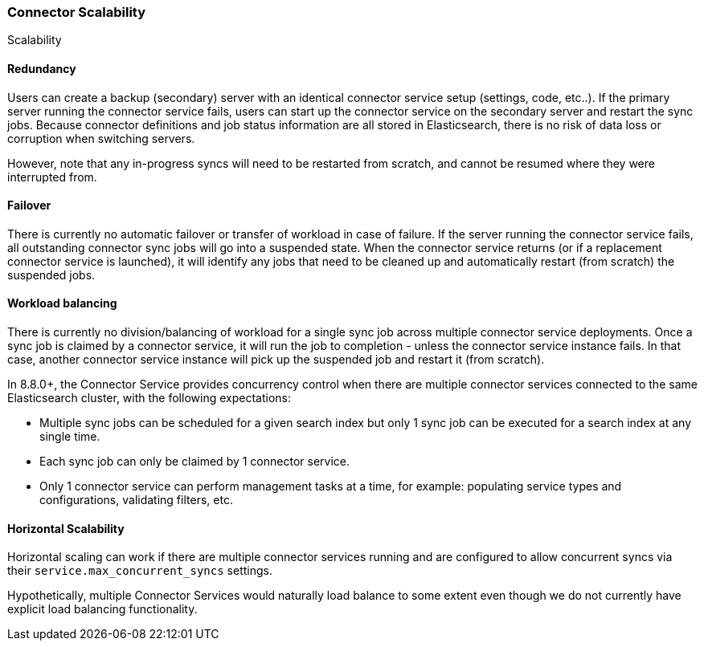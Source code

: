 [#es-connectors-scalability]
=== Connector Scalability
++++
<titleabbrev>Scalability</titleabbrev>
++++

[discrete#es-connectors-scalability-redundancy]
==== Redundancy

Users can create a backup (secondary) server with an identical connector service setup (settings, code, etc..).
If the primary server running the connector service fails, users can start up the connector service on the secondary
server and restart the sync jobs.
Because connector definitions and job status information are all stored in Elasticsearch, there is no risk of data loss
or corruption when switching servers.

However, note that any in-progress syncs will need to be restarted from scratch, and cannot be resumed where they were
interrupted from.

[discrete#es-connectors-scalability-failover]
==== Failover

There is currently no automatic failover or transfer of workload in case of failure.
If the server running the connector service fails, all outstanding connector sync jobs will go into a suspended state.
When the connector service returns (or if a replacement connector service is launched), it will identify any jobs that
need to be cleaned up and automatically restart (from scratch) the suspended jobs.

[discrete#es-connectors-scalability-balancing]
==== Workload balancing

There is currently no division/balancing of workload for a single sync job across multiple connector service deployments.
Once a sync job is claimed by a connector service, it will run the job to completion - unless the connector service
instance fails.
In that case, another connector service instance will pick up the suspended job and restart it (from scratch).

In 8.8.0+, the Connector Service provides concurrency control when there are multiple connector services connected to
the same Elasticsearch cluster, with the following expectations:

* Multiple sync jobs can be scheduled for a given search index but only 1 sync job can be executed for a search index at any single time.
* Each sync job can only be claimed by 1 connector service.
* Only 1 connector service can perform management tasks at a time, for example: populating service types and configurations, validating filters, etc.

[discrete#es-connectors-scalability-horizontal]
==== Horizontal Scalability

Horizontal scaling can work if there are multiple connector services running and are configured to allow concurrent
syncs via their `service.max_concurrent_syncs` settings.

Hypothetically, multiple Connector Services would naturally load balance to some extent even though we do not currently
have explicit load balancing functionality.
